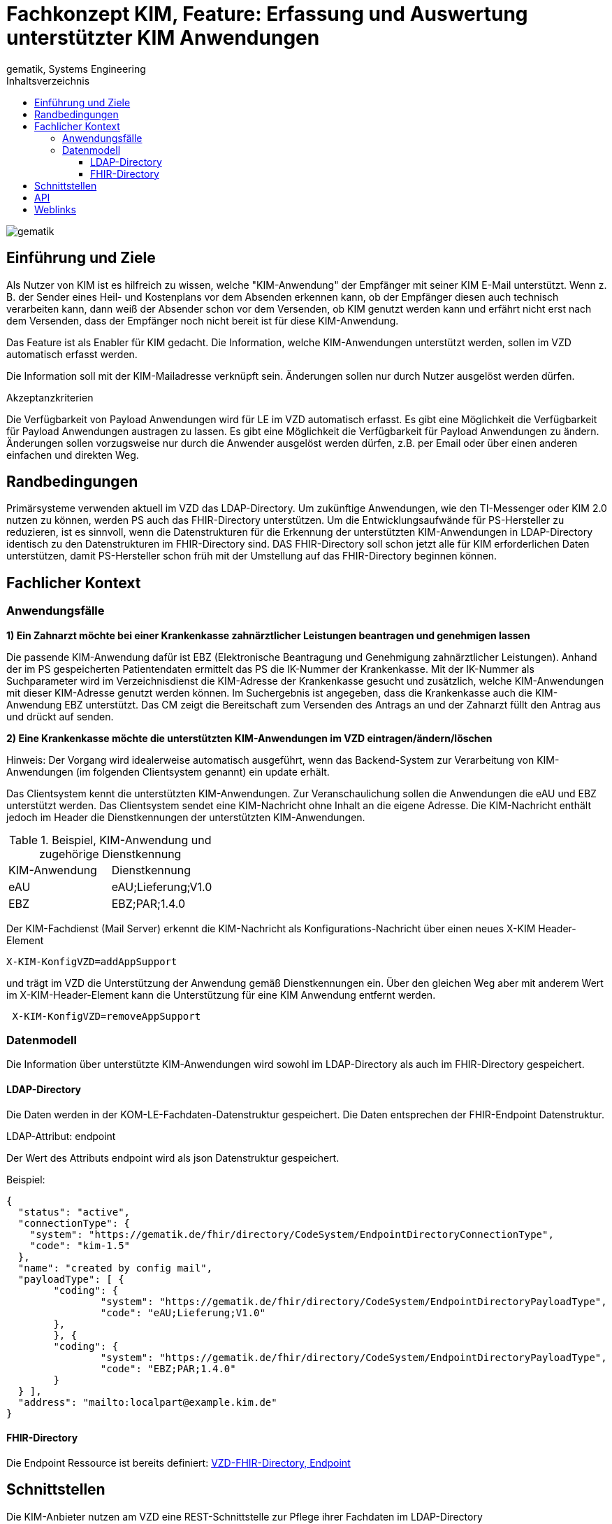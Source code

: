 = Fachkonzept KIM, Feature: Erfassung und Auswertung unterstützter KIM Anwendungen
gematik, Systems Engineering
:source-highlighter: rouge
:title-page:
:imagesdir: /images/
ifdef::env-github[]
:toc: preamble
endif::[]
ifndef::env-github[]
:toc: left
endif::[]
:toclevels: 3
:toc-title: Inhaltsverzeichnis
//:sectnums:

image::gematik_logo.svg[gematik,float="right"]

== Einführung und Ziele

Als Nutzer von KIM ist es hilfreich zu wissen, welche "KIM-Anwendung" der Empfänger mit seiner KIM E-Mail unterstützt. Wenn z. B. der Sender eines Heil- und Kostenplans vor dem Absenden erkennen kann, ob der Empfänger diesen auch technisch verarbeiten kann, dann weiß der Absender schon vor dem Versenden, ob KIM genutzt werden kann und erfährt nicht erst nach dem Versenden, dass der Empfänger noch nicht bereit ist für diese KIM-Anwendung.

Das Feature ist als Enabler für KIM gedacht. Die Information, welche KIM-Anwendungen unterstützt werden, sollen im VZD automatisch erfasst werden.

Die Information soll mit der KIM-Mailadresse verknüpft sein. Änderungen sollen nur durch Nutzer ausgelöst werden dürfen.

Akzeptanzkriterien

Die Verfügbarkeit von Payload Anwendungen wird für LE im VZD automatisch erfasst.
Es gibt eine Möglichkeit die Verfügbarkeit für Payload Anwendungen austragen zu lassen.
Es gibt eine Möglichkeit die Verfügbarkeit für Payload Anwendungen zu ändern.
Änderungen sollen vorzugsweise nur durch die Anwender ausgelöst werden dürfen, z.B. per Email oder über einen anderen einfachen und direkten Weg.

== Randbedingungen

Primärsysteme verwenden aktuell im VZD das LDAP-Directory. Um zukünftige Anwendungen, wie den TI-Messenger oder KIM 2.0 nutzen zu können, werden PS auch das FHIR-Directory unterstützen. Um die Entwicklungsaufwände für PS-Hersteller zu reduzieren, ist es sinnvoll, wenn die Datenstrukturen für die Erkennung der unterstützten KIM-Anwendungen in LDAP-Directory identisch zu den Datenstrukturen im FHIR-Directory sind. DAS FHIR-Directory soll schon jetzt alle für KIM erforderlichen Daten unterstützen, damit PS-Hersteller schon früh mit der Umstellung auf das FHIR-Directory beginnen können.

== Fachlicher Kontext

=== Anwendungsfälle

*1) Ein Zahnarzt möchte bei einer Krankenkasse zahnärztlicher Leistungen beantragen und genehmigen lassen*

Die passende KIM-Anwendung dafür ist EBZ (Elektronische Beantragung und Genehmigung zahnärztlicher Leistungen).
Anhand der im PS gespeicherten Patientendaten ermittelt das PS die IK-Nummer der Krankenkasse. Mit der IK-Nummer als Suchparameter wird im Verzeichnisdienst die KIM-Adresse der Krankenkasse gesucht und zusätzlich, welche KIM-Anwendungen mit dieser KIM-Adresse genutzt werden können. Im Suchergebnis ist angegeben, dass die Krankenkasse auch die KIM-Anwendung EBZ unterstützt. Das CM zeigt die Bereitschaft zum Versenden des Antrags an und der Zahnarzt füllt den Antrag aus und drückt auf senden.

*2) Eine Krankenkasse möchte die unterstützten KIM-Anwendungen im VZD eintragen/ändern/löschen*

Hinweis: Der Vorgang wird idealerweise automatisch ausgeführt, wenn das Backend-System zur Verarbeitung von KIM-Anwendungen (im folgenden Clientsystem genannt) ein update erhält.

Das Clientsystem kennt die unterstützten KIM-Anwendungen. Zur Veranschaulichung sollen die Anwendungen die eAU und EBZ unterstützt werden. Das Clientsystem sendet eine KIM-Nachricht ohne Inhalt an die eigene Adresse. Die KIM-Nachricht enthält jedoch im Header die Dienstkennungen der unterstützten KIM-Anwendungen.

.Beispiel, KIM-Anwendung und zugehörige Dienstkennung
|===
|KIM-Anwendung |Dienstkennung
|eAU
|eAU;Lieferung;V1.0
|EBZ
|EBZ;PAR;1.4.0
|===

Der KIM-Fachdienst (Mail Server) erkennt die KIM-Nachricht als Konfigurations-Nachricht über einen neues X-KIM Header-Element

[source, bash]
----
X-KIM-KonfigVZD=addAppSupport
----

und trägt im VZD die Unterstützung der Anwendung gemäß Dienstkennungen ein. Über den gleichen Weg aber mit anderem Wert im X-KIM-Header-Element kann die Unterstützung für eine KIM Anwendung entfernt werden.

[source, bash]
----
 X-KIM-KonfigVZD=removeAppSupport
----

=== Datenmodell

Die Information über unterstützte KIM-Anwendungen wird sowohl im LDAP-Directory als auch im FHIR-Directory gespeichert.

==== LDAP-Directory

Die Daten werden in der KOM-LE-Fachdaten-Datenstruktur gespeichert. Die Daten entsprechen der FHIR-Endpoint Datenstruktur.

LDAP-Attribut: endpoint

Der Wert des Attributs endpoint wird als json Datenstruktur gespeichert.

Beispiel:
[source,json]
----
{
  "status": "active",
  "connectionType": {
    "system": "https://gematik.de/fhir/directory/CodeSystem/EndpointDirectoryConnectionType",
    "code": "kim-1.5"
  },
  "name": "created by config mail",
  "payloadType": [ {
	"coding": {
		"system": "https://gematik.de/fhir/directory/CodeSystem/EndpointDirectoryPayloadType",
		"code": "eAU;Lieferung;V1.0"
	},
	}, {
	"coding": {
		"system": "https://gematik.de/fhir/directory/CodeSystem/EndpointDirectoryPayloadType",
		"code": "EBZ;PAR;1.4.0"
	}
  } ],
  "address": "mailto:localpart@example.kim.de"
}
----

==== FHIR-Directory

Die Endpoint Ressource ist bereits definiert: https://simplifier.net/vzd-fhir-directory/endpointdirectory[VZD-FHIR-Directory, Endpoint]

== Schnittstellen

Die KIM-Anbieter nutzen am VZD eine REST-Schnittstelle zur Pflege ihrer Fachdaten im LDAP-Directory (I_Directory_Application_Maintenance). Diese Schnittstelle wird um Operationen zum anlegen, ändern und löschen von endpoint Attributen erweitert. Die Suche nach Einträgen muss erweitert werden, sodass auch die KIM Mail-Adresse als Suchparameter angegeben werden kann. Dadurch wird es möglich, dass der KIM-MAil-Server anhand der from Adresse den zu ändernden Eintrag mit den KIM-Fachdaten finden kann.

== API

Die https://github.com/gematik/api-kim/tree/main[api-kim] wird erweitert um die oben beschriebenen Anwendungsfälle.

== Weblinks

